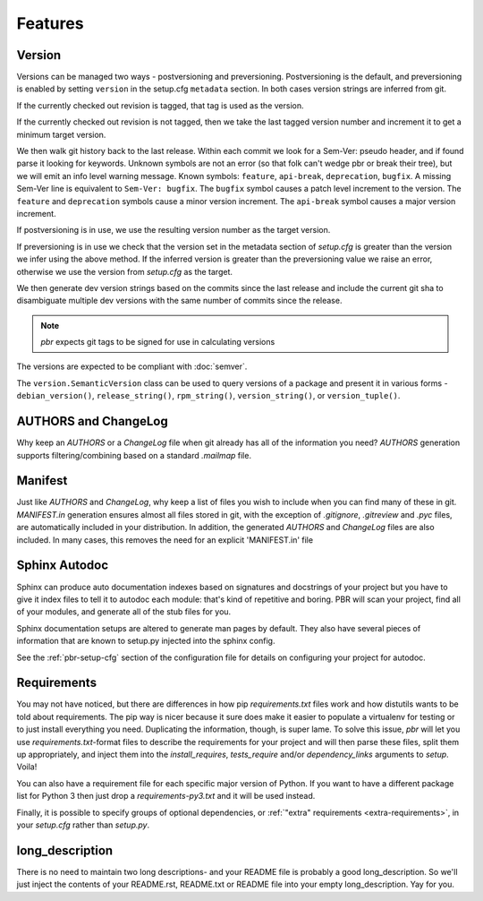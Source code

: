 ==========
 Features
==========

Version
-------

Versions can be managed two ways - postversioning and preversioning.
Postversioning is the default, and preversioning is enabled by setting
``version`` in the setup.cfg ``metadata`` section. In both cases version
strings are inferred from git.

If the currently checked out revision is tagged, that tag is used as
the version.

If the currently checked out revision is not tagged, then we take the
last tagged version number and increment it to get a minimum target
version.

We then walk git history back to the last release. Within each commit we look
for a Sem-Ver: pseudo header, and if found parse it looking for keywords.
Unknown symbols are not an error (so that folk can't wedge pbr or break their
tree), but we will emit an info level warning message. Known symbols:
``feature``, ``api-break``, ``deprecation``, ``bugfix``. A missing
Sem-Ver line is equivalent to ``Sem-Ver: bugfix``. The ``bugfix`` symbol causes
a patch level increment to the version. The ``feature`` and ``deprecation``
symbols cause a minor version increment. The ``api-break`` symbol causes a
major version increment.

If postversioning is in use, we use the resulting version number as the target
version.

If preversioning is in use we check that the version set in the metadata
section of `setup.cfg` is greater than the version we infer using the above
method.  If the inferred version is greater than the preversioning value we
raise an error, otherwise we use the version from `setup.cfg` as the target.

We then generate dev version strings based on the commits since the last
release and include the current git sha to disambiguate multiple dev versions
with the same number of commits since the release.

.. note::

   `pbr` expects git tags to be signed for use in calculating versions

The versions are expected to be compliant with :doc:`semver`.

The ``version.SemanticVersion`` class can be used to query versions of a
package and present it in various forms - ``debian_version()``,
``release_string()``, ``rpm_string()``, ``version_string()``, or
``version_tuple()``.

AUTHORS and ChangeLog
---------------------

Why keep an `AUTHORS` or a `ChangeLog` file when git already has all of the
information you need? `AUTHORS` generation supports filtering/combining based
on a standard `.mailmap` file.

Manifest
--------

Just like `AUTHORS` and `ChangeLog`, why keep a list of files you wish to
include when you can find many of these in git. `MANIFEST.in` generation
ensures almost all files stored in git, with the exception of `.gitignore`,
`.gitreview` and `.pyc` files, are automatically included in your
distribution. In addition, the generated `AUTHORS` and `ChangeLog` files are
also included. In many cases, this removes the need for an explicit
'MANIFEST.in' file

Sphinx Autodoc
--------------

Sphinx can produce auto documentation indexes based on signatures and
docstrings of your project but you have to give it index files to tell it
to autodoc each module: that's kind of repetitive and boring. PBR will scan
your project, find all of your modules, and generate all of the stub files for
you.

Sphinx documentation setups are altered to generate man pages by default. They
also have several pieces of information that are known to setup.py injected
into the sphinx config.

See the :ref:`pbr-setup-cfg` section of the configuration file for
details on configuring your project for autodoc.

Requirements
------------

You may not have noticed, but there are differences in how pip
`requirements.txt` files work and how distutils wants to be told about
requirements. The pip way is nicer because it sure does make it easier to
populate a virtualenv for testing or to just install everything you need.
Duplicating the information, though, is super lame. To solve this issue, `pbr`
will let you use `requirements.txt`-format files to describe the requirements
for your project and will then parse these files, split them up appropriately,
and inject them into the `install_requires`, `tests_require` and/or
`dependency_links` arguments to `setup`. Voila!

You can also have a requirement file for each specific major version of Python.
If you want to have a different package list for Python 3 then just drop a
`requirements-py3.txt` and it will be used instead.

Finally, it is possible to specify groups of optional dependencies, or
:ref:`"extra" requirements <extra-requirements>`, in your `setup.cfg`
rather than `setup.py`.

long_description
----------------

There is no need to maintain two long descriptions- and your README file is
probably a good long_description. So we'll just inject the contents of your
README.rst, README.txt or README file into your empty long_description. Yay
for you.
